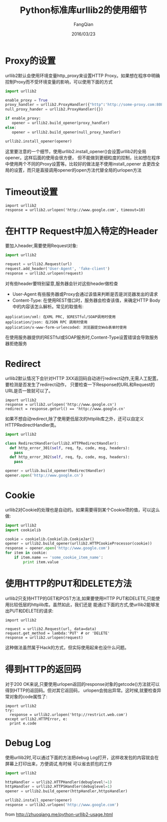 #+STARTUP: overview
#+STARTUP: content
#+STARTUP: showall
#+STARTUP: showeverything
#+STARTUP: indent
#+STARTUP: nohideblocks
#+OPTIONS: ^:{}
#+OPTIONS: LaTeX:t
#+OPTIONS: LaTeX:dvipng
#+OPTIONS: LaTeX:nil
#+OPTIONS: LaTeX:verbatim
        
#+OPTIONS: H:3
#+OPTIONS: toc:t
#+OPTIONS: num:t
#+LANGUAGE: zh-CN
        
#+KEYWORDS: 默认
#+TITLE: Python标准库urllib2的使用细节
#+AUTHOR: FangQian
#+EMAIL: qiangu_fang@163.com
#+DATE: 2016/03/23

* Proxy的设置
urllib2默认会使用环境变量http_proxy来设置HTTP Proxy。如果想在程序中明确控制Proxy而不受环境变量的影响，可以使用下面的方式
#+BEGIN_SRC python
import urllib2

enable_proxy = True
proxy_handler = urllib2.ProxyHandler({"http":'http://some-proxy.com:8080'})
null_proxy_hander = urllib2.ProxyHandler({})

if enable_proxy:
   opener = urllib2.build_opener(proxy_handler)
else:
   opener = urllib2.build_opener(null_proxy_handler)

urllib2.install_opener(opener)
#+END_SRC
这里要注意的一个细节，使用urllib2.install_opener()会设置urllib2的全局opener。这样后面的使用会很方便，
但不能做到更细粒度的控制，比如想在程序中使用两个不同的Proxy设置等。比较好的做法是不使用install_opener
去更改全局的设置，而只是直接调用opener的open方法代替全局的urlopen方法
* Timeout设置
#+BEGIN_EXAMPLE
import urllib2 
response = urllib2.urlopen('http://www.google.com', timeout=10)
#+END_EXAMPLE
* 在HTTP Request中加入特定的Header
要加入header,需要使用Request对象:
#+BEGIN_SRC python
import urllib2

request = urllib2.Request(url)
request.add_header('User-Agent', 'fake-client')
response = urllib2.urlopen(request)
#+END_SRC
对有些header要特别留意,服务器会针对这些header做检查
+ User-Agent:有些服务器或Proxy会通过该值来判断是否是浏览器发出的请求
+ Content-Type: 在使用REST借口时，服务器会检查该值，来确定HTTP Body中的内容该怎么解析。常见的取值有:
#+BEGIN_EXAMPLE
application/xml: 在XML PRC, 如RESTful/SOAP调用时使用
application/json: 在JSON RPC 调用时使用
application/x-www-form-urlencoded: 浏览器提交Web表单时使用
#+END_EXAMPLE
在使用服务器提供的RESTful或SOAP服务时,Content-Type设置错误会导致服务器拒绝服务
* Redirect
urllib2默认情况下会针对HTTP 3XX返回码自动进行redirect动作,无需人工配置。要检测是否发生了redirect动作，
只要检查一下Response的URL和Request的URL是否一致就可以了。
#+BEGIN_EXAMPLE
import urllib2
response = urllib2.urlopen('http://www.google.cn')
redirect = response.geturl() == 'http://www.google.cn'
#+END_EXAMPLE
如果不想自动redirect,除了使用更低层次的httplib库之外，还可以自定义HTTPRedirectHandler类。
#+BEGIN_SRC python
import urllib2

class RedirectHandler(urllib2.HTTPRedirectHandler):
  def http_error_301(self, req, fp, code, msg, headers):
    pass
  def http_error_302(self, req, fp, code, msg, headers):
    pass

opener = urllib.build_opener(RedirectHandler)
opener.open('http://www.google.cn')
#+END_SRC
* Cookie
urllib2对Cookie的处理也是自动的。如果需要得到某个Cookie项的值，可以这么做:
#+BEGIN_SRC python
import urllib2
import cookielib

cookie = cookielib.Cookielib.CookieJar()
opener = urllib2.build_opener(urllib2.HTTPCookieProcessor(cookie))
response = opener.open('http://www.google.com')
for item in cookie:
    if item.name == 'some_cookie_item_name':
        print item.value
#+END_SRC
* 使用HTTP的PUT和DELETE方法
urllib2只支持HTTP的GET和POST方法,如果要使用HTTP PUT和DELETE,只能使用比较低层的httplib库。虽然如此，我们还是
能通过下面的方式,使urllib2能够发出PUT和DELETE的请求:
#+BEGIN_EXAMPLE
import urllib2

request = urllib2.Request(url, data=data)
request.get_method = lambda:'PUT' # or 'DELETE'
response = urllib2.urlopen(request)
#+END_EXAMPLE
这种做法虽然属于Hack的方式，但实际使用起来也没什么问题。
* 得到HTTP的返回码
对于200 OK来说,只要使用urlopen返回的response对象的getcode()方法就可以得到HTTP的返回码。但对其它返回码，
urlopen会抛出异常。这时候,就要检查异常对象的code属性了:
#+BEGIN_EXAMPLE
import urllib2
try:
  response = urllib2.urlopen('http://restrict.web.com')
except urllib2.HTTPError, e:
  print e.code
#+END_EXAMPLE
* Debug Log
使用urllib2时,可以通过下面的方法把debug Log打开，这样收发包的内容就会在屏幕上打印出来，方便调试,有时候
可以省去抓包的工作
#+BEGIN_SRC python 
import urllib2

httpHandler = urllib2.HTTPHandler(debuglevel!=1)
httpHandler = urllib2.HTTPSHandler(debuglevel=1)
opener = urllib2.build_opener(httpHandler,httpsHandler)

urllib2.install_opener(opener)
response = urllib2.urlopen('http://www.google.com')
#+END_SRC
from [[http://zhuoqiang.me/python-urllib2-usage.html]]

